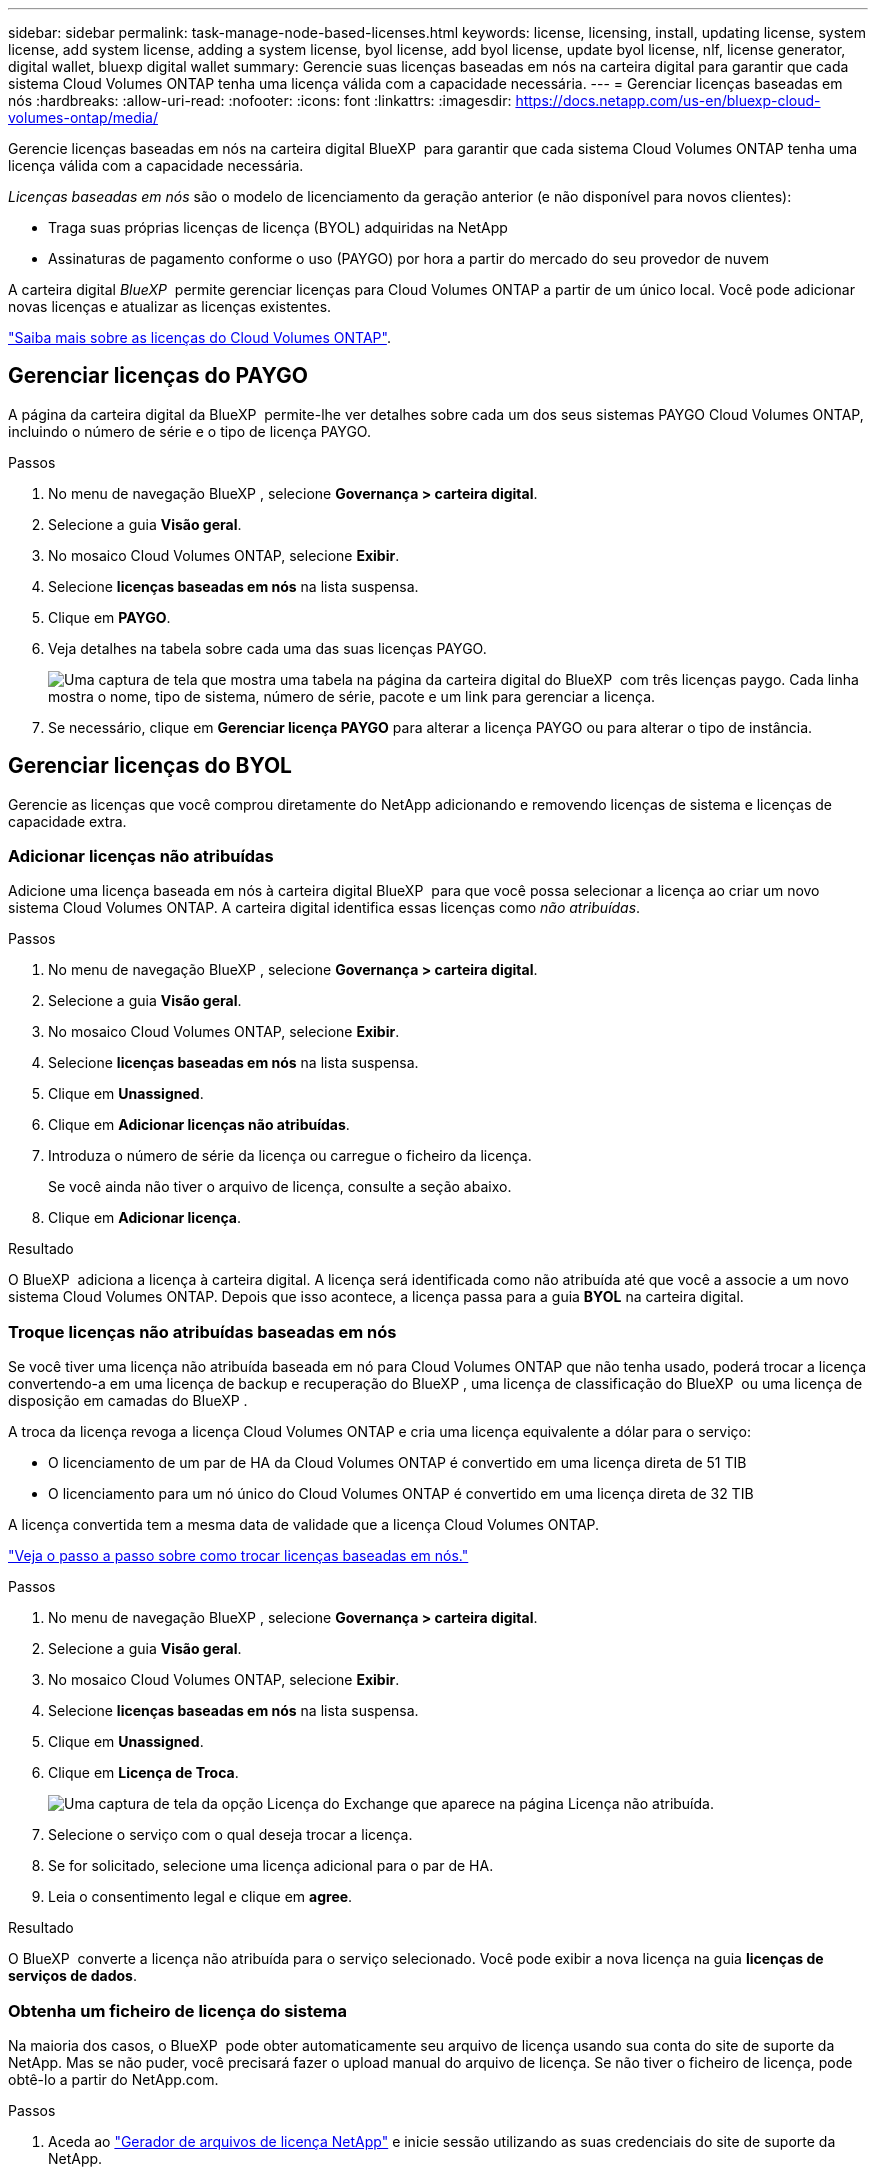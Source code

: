 ---
sidebar: sidebar 
permalink: task-manage-node-based-licenses.html 
keywords: license, licensing, install, updating license, system license, add system license, adding a system license, byol license, add byol license, update byol license, nlf, license generator, digital wallet, bluexp digital wallet 
summary: Gerencie suas licenças baseadas em nós na carteira digital para garantir que cada sistema Cloud Volumes ONTAP tenha uma licença válida com a capacidade necessária. 
---
= Gerenciar licenças baseadas em nós
:hardbreaks:
:allow-uri-read: 
:nofooter: 
:icons: font
:linkattrs: 
:imagesdir: https://docs.netapp.com/us-en/bluexp-cloud-volumes-ontap/media/


[role="lead lead"]
Gerencie licenças baseadas em nós na carteira digital BlueXP  para garantir que cada sistema Cloud Volumes ONTAP tenha uma licença válida com a capacidade necessária.

_Licenças baseadas em nós_ são o modelo de licenciamento da geração anterior (e não disponível para novos clientes):

* Traga suas próprias licenças de licença (BYOL) adquiridas na NetApp
* Assinaturas de pagamento conforme o uso (PAYGO) por hora a partir do mercado do seu provedor de nuvem


A carteira digital _BlueXP _ permite gerenciar licenças para Cloud Volumes ONTAP a partir de um único local. Você pode adicionar novas licenças e atualizar as licenças existentes.

https://docs.netapp.com/us-en/bluexp-cloud-volumes-ontap/concept-licensing.html["Saiba mais sobre as licenças do Cloud Volumes ONTAP"].



== Gerenciar licenças do PAYGO

A página da carteira digital da BlueXP  permite-lhe ver detalhes sobre cada um dos seus sistemas PAYGO Cloud Volumes ONTAP, incluindo o número de série e o tipo de licença PAYGO.

.Passos
. No menu de navegação BlueXP , selecione *Governança > carteira digital*.
. Selecione a guia *Visão geral*.
. No mosaico Cloud Volumes ONTAP, selecione *Exibir*.
. Selecione *licenças baseadas em nós* na lista suspensa.
. Clique em *PAYGO*.
. Veja detalhes na tabela sobre cada uma das suas licenças PAYGO.
+
image:screenshot_paygo_licenses.png["Uma captura de tela que mostra uma tabela na página da carteira digital do BlueXP  com três licenças paygo. Cada linha mostra o nome, tipo de sistema, número de série, pacote e um link para gerenciar a licença."]

. Se necessário, clique em *Gerenciar licença PAYGO* para alterar a licença PAYGO ou para alterar o tipo de instância.




== Gerenciar licenças do BYOL

Gerencie as licenças que você comprou diretamente do NetApp adicionando e removendo licenças de sistema e licenças de capacidade extra.



=== Adicionar licenças não atribuídas

Adicione uma licença baseada em nós à carteira digital BlueXP  para que você possa selecionar a licença ao criar um novo sistema Cloud Volumes ONTAP. A carteira digital identifica essas licenças como _não atribuídas_.

.Passos
. No menu de navegação BlueXP , selecione *Governança > carteira digital*.
. Selecione a guia *Visão geral*.
. No mosaico Cloud Volumes ONTAP, selecione *Exibir*.
. Selecione *licenças baseadas em nós* na lista suspensa.
. Clique em *Unassigned*.
. Clique em *Adicionar licenças não atribuídas*.
. Introduza o número de série da licença ou carregue o ficheiro da licença.
+
Se você ainda não tiver o arquivo de licença, consulte a seção abaixo.

. Clique em *Adicionar licença*.


.Resultado
O BlueXP  adiciona a licença à carteira digital. A licença será identificada como não atribuída até que você a associe a um novo sistema Cloud Volumes ONTAP. Depois que isso acontece, a licença passa para a guia *BYOL* na carteira digital.



=== Troque licenças não atribuídas baseadas em nós

Se você tiver uma licença não atribuída baseada em nó para Cloud Volumes ONTAP que não tenha usado, poderá trocar a licença convertendo-a em uma licença de backup e recuperação do BlueXP , uma licença de classificação do BlueXP  ou uma licença de disposição em camadas do BlueXP .

A troca da licença revoga a licença Cloud Volumes ONTAP e cria uma licença equivalente a dólar para o serviço:

* O licenciamento de um par de HA da Cloud Volumes ONTAP é convertido em uma licença direta de 51 TIB
* O licenciamento para um nó único do Cloud Volumes ONTAP é convertido em uma licença direta de 32 TIB


A licença convertida tem a mesma data de validade que a licença Cloud Volumes ONTAP.

link:https://mydemo.netapp.com/player/?demoId=c96ef113-c338-4e44-9bda-81a8d252de63&showGuide=true&showGuidesToolbar=true&showHotspots=true&source=app["Veja o passo a passo sobre como trocar licenças baseadas em nós."^]

.Passos
. No menu de navegação BlueXP , selecione *Governança > carteira digital*.
. Selecione a guia *Visão geral*.
. No mosaico Cloud Volumes ONTAP, selecione *Exibir*.
. Selecione *licenças baseadas em nós* na lista suspensa.
. Clique em *Unassigned*.
. Clique em *Licença de Troca*.
+
image:screenshot-exchange-license.png["Uma captura de tela da opção Licença do Exchange que aparece na página Licença não atribuída."]

. Selecione o serviço com o qual deseja trocar a licença.
. Se for solicitado, selecione uma licença adicional para o par de HA.
. Leia o consentimento legal e clique em *agree*.


.Resultado
O BlueXP  converte a licença não atribuída para o serviço selecionado. Você pode exibir a nova licença na guia *licenças de serviços de dados*.



=== Obtenha um ficheiro de licença do sistema

Na maioria dos casos, o BlueXP  pode obter automaticamente seu arquivo de licença usando sua conta do site de suporte da NetApp. Mas se não puder, você precisará fazer o upload manual do arquivo de licença. Se não tiver o ficheiro de licença, pode obtê-lo a partir do NetApp.com.

.Passos
. Aceda ao https://register.netapp.com/register/getlicensefile["Gerador de arquivos de licença NetApp"^] e inicie sessão utilizando as suas credenciais do site de suporte da NetApp.
. Introduza a sua palavra-passe, escolha o seu produto, introduza o número de série, confirme que leu e aceitou a política de privacidade e, em seguida, clique em *Enviar*.
+
*Exemplo*

+
image:screenshot-license-generator.png["Captura de tela: Mostra um exemplo da página do gerador de licenças do NetApp com as linhas de produtos disponíveis."]

. Escolha se você deseja receber o arquivo JSON serialnumber.NLF por e-mail ou download direto.




=== Atualizar uma licença de sistema

Quando você renova uma assinatura BYOL entrando em Contato com um representante da NetApp, o BlueXP  obtém automaticamente a nova licença do NetApp e a instala no sistema Cloud Volumes ONTAP.

Se o BlueXP  não conseguir acessar o arquivo de licença pela conexão segura à Internet, você pode obter o arquivo sozinho e, em seguida, carregar o arquivo manualmente para o BlueXP .

.Passos
. No menu de navegação BlueXP , selecione *Governança > carteira digital*.
. Selecione a guia *Visão geral*.
. No mosaico Cloud Volumes ONTAP, selecione *Exibir*.
. Selecione *licenças baseadas em nós* na lista suspensa.
. Na guia *BYOL*, expanda os detalhes de um sistema Cloud Volumes ONTAP.
. Clique no menu de ação ao lado da licença do sistema e selecione *Atualizar Licença*.
. Carregue o ficheiro de licença (ou ficheiros se tiver um par de HA).
. Clique em *Atualizar licença*.


.Resultado
O BlueXP  atualiza a licença no sistema Cloud Volumes ONTAP.



=== Gerenciar licenças de capacidade extra

Você pode comprar licenças de capacidade extra para um sistema BYOL da Cloud Volumes ONTAP para alocar mais de 368 TIB de capacidade fornecido com uma licença de sistema BYOL. Por exemplo, você pode comprar uma capacidade de licença extra para alocar até 736 TIB de capacidade para o Cloud Volumes ONTAP. Ou você pode comprar três licenças de capacidade extra para obter até 1,4 PIB.

O número de licenças que você pode comprar para um único sistema de nó ou par de HA é ilimitado.



==== Adicione licenças de capacidade

Compre uma licença de capacidade extra entrando em Contato conosco através do ícone de bate-papo no canto inferior direito do BlueXP . Depois de comprar a licença, você pode aplicá-la a um sistema Cloud Volumes ONTAP.

.Passos
. No menu de navegação BlueXP , selecione *Governança > carteira digital*.
. Selecione a guia *Visão geral*.
. No mosaico Cloud Volumes ONTAP, selecione *Exibir*.
. Selecione *licenças baseadas em nós* na lista suspensa.
. Na guia *BYOL*, expanda os detalhes de um sistema Cloud Volumes ONTAP.
. Clique em *Adicionar licença de capacidade*.
. Introduza o número de série ou carregue o ficheiro de licença (ou ficheiros se tiver um par de HA).
. Clique em *Adicionar licença de capacidade*.




==== Atualizar licenças de capacidade

Se você estendeu o prazo de uma licença de capacidade extra, precisará atualizar a licença no BlueXP .

.Passos
. No menu de navegação BlueXP , selecione *Governança > carteira digital*.
. Selecione a guia *Visão geral*.
. No mosaico Cloud Volumes ONTAP, selecione *Exibir*.
. Selecione *licenças baseadas em nós* na lista suspensa.
. Na guia *BYOL*, expanda os detalhes de um sistema Cloud Volumes ONTAP.
. Clique no menu de ação ao lado da licença de capacidade e selecione *Atualizar licença*.
. Carregue o ficheiro de licença (ou ficheiros se tiver um par de HA).
. Clique em *Atualizar licença*.




==== Remover licenças de capacidade

Se uma licença de capacidade extra expirou e não está mais em uso, você pode removê-la a qualquer momento.

.Passos
. No menu de navegação BlueXP , selecione *Governança > carteira digital*.
. Selecione a guia *Visão geral*.
. No mosaico Cloud Volumes ONTAP, selecione *Exibir*.
. Selecione *licenças baseadas em nós* na lista suspensa.
. Na guia *BYOL*, expanda os detalhes de um sistema Cloud Volumes ONTAP.
. Clique no menu de ação ao lado da licença de capacidade e selecione *Remover licença*.
. Clique em *Remover*.




== Mudança entre PAYGO e BYOL

A conversão de um sistema do licenciamento por nó PAYGO para o licenciamento por nó BYOL (e vice-versa) não é suportada. Se você quiser alternar entre uma assinatura paga conforme o uso e uma assinatura BYOL, precisará implantar um novo sistema e replicar dados do sistema existente para o novo sistema.

.Passos
. Crie um novo ambiente de trabalho do Cloud Volumes ONTAP.
. Configure uma replicação de dados única entre os sistemas para cada volume que você precisa replicar.
+
https://docs.netapp.com/us-en/bluexp-replication/task-replicating-data.html["Saiba como replicar dados entre sistemas"^]

. Encerre o sistema Cloud Volumes ONTAP que você não precisa mais excluindo o ambiente de trabalho original.
+
https://docs.netapp.com/us-en/bluexp-cloud-volumes-ontap/task-deleting-working-env.html["Saiba como excluir um ambiente de trabalho do Cloud Volumes ONTAP"].



.Links relacionados
link: link:concept-licensing.html#end-of-availability-of-node-based-licenses["Término da disponibilidade de licenças baseadas em nós"] link:task-convert-node-capacity.html["Converta licenças baseadas em nós em capacidade"]
